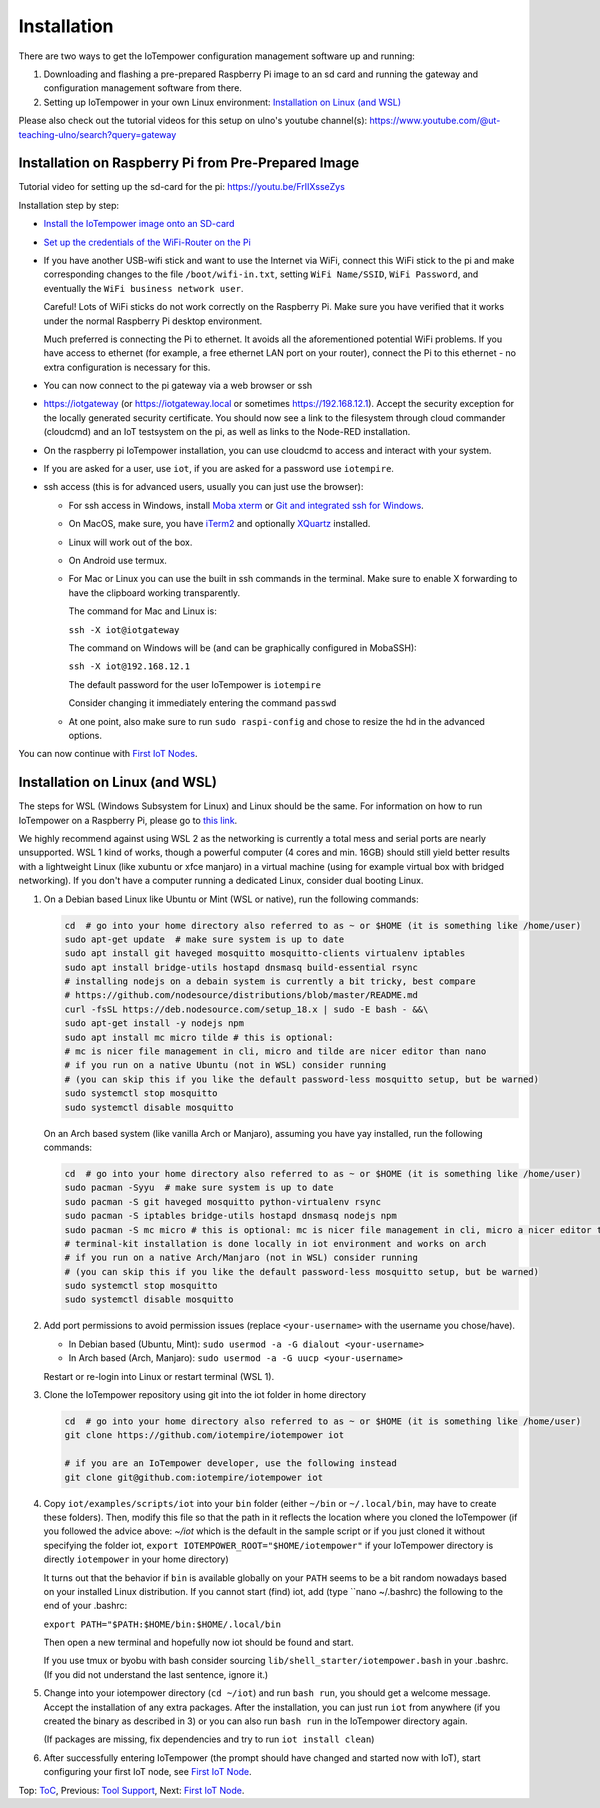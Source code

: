 Installation
------------

There are two ways to get the IoTempower configuration management software
up and running:

1. Downloading and flashing a pre-prepared Raspberry Pi image to an sd card
   and running the gateway and configuration management software from there.

2. Setting up IoTempower in your own Linux environment:
   `Installation on Linux (and WSL)`_

Please also check out the tutorial videos for this setup on ulno's youtube
channel(s): https://www.youtube.com/@ut-teaching-ulno/search?query=gateway


Installation on Raspberry Pi from Pre-Prepared Image
++++++++++++++++++++++++++++++++++++++++++++++++++++

Tutorial video for setting up the sd-card for the pi: https://youtu.be/FrIIXsseZys

Installation step by step:

- `Install the IoTempower image onto an SD-card <image-pi.rst>`_

- `Set up the credentials of the WiFi-Router on the Pi
  <quickstart-pi.rst#installation#setting-up-the-wifi-router-on-the-pi>`_

- If you have another USB-wifi stick and want to use the Internet via WiFi,
  connect this WiFi stick to the pi and make corresponding changes to the
  file ``/boot/wifi-in.txt``, setting ``WiFi Name/SSID``, ``WiFi Password``,
  and eventually the ``WiFi business network user``.

  Careful! Lots of WiFi sticks do not work correctly on the
  Raspberry Pi. Make sure you have verified that it works under the normal
  Raspberry Pi desktop environment.

  Much preferred is connecting the Pi to ethernet. It avoids all the
  aforementioned potential WiFi problems. If you have access to ethernet
  (for example, a free ethernet LAN port on your
  router), connect the Pi to this ethernet - no extra configuration is
  necessary for this.

- You can now connect to the pi gateway via a web browser or ssh

- https://iotgateway (or https://iotgateway.local or
  sometimes https://192.168.12.1). Accept
  the security exception for the locally generated security certificate. You
  should now see a link to the filesystem through cloud commander (cloudcmd)
  and an IoT testsystem on the pi,
  as well as links to the Node-RED installation.

- On the raspberry pi IoTempower installation, you can use cloudcmd to access
  and interact with your system.

- If you are asked for a user, use ``iot``, if you are asked for a password
  use ``iotempire``.

- ssh access (this is for advanced users, usually you can just use the
  browser):

  - For ssh access in Windows,
    install `Moba xterm <https://mobaxterm.mobatek.net/>`__ 
    or `Git and integrated ssh for Windows <https://git-scm.com/download/win>`__.

  - On MacOS,
    make sure, you have `iTerm2 <https://iterm2.com/>`__ and optionally
    `XQuartz <https://www.xquartz.org/>`__ installed.

  - Linux will work out of the box.

  - On Android use termux.

  - For Mac or Linux you can use the built in ssh commands in the terminal.
    Make sure to enable X forwarding to have
    the clipboard working transparently.

    The command for Mac and Linux is:

    ``ssh -X iot@iotgateway``

    The command on Windows will be (and can be graphically
    configured in MobaSSH):

    ``ssh -X iot@192.168.12.1``

    The default password for the user IoTempower is ``iotempire``

    Consider changing it immediately entering the command ``passwd``

  - At one point, also make sure to run ``sudo raspi-config`` and
    chose to resize the
    hd in the advanced options.

..  - Check out the `short tmux help </doc/tmux-help.txt>`__,
    pressing the ctrl-key and a-key simultaneously,
    releasing them and then pressing the h-key.

  - Run in ssh or the terminal (type and hit enter) the command
    ``iot upgrade`` to make sure that
    you have the latest version of iotempower.


You can now continue with `First IoT Nodes <first-node.rst>`_.


Installation on Linux (and WSL)
+++++++++++++++++++++++++++++++

The steps for WSL (Windows Subsystem for Linux) and Linux should be the same.
For information on how to run IoTempower on a Raspberry Pi, 
please go to `this link </doc/installation.rst>`__.

We highly recommend against using WSL 2 as the networking is currently
a total mess and serial ports are nearly unsupported.
WSL 1 kind of works, though a powerful computer (4 cores and min. 16GB) should still yield better
results with a lightweight Linux (like xubuntu or xfce manjaro) in a
virtual machine (using for example virtual box with bridged networking).
If you don't have a computer running a dedicated Linux, consider dual
booting Linux.

1. On a Debian based Linux like Ubuntu or Mint (WSL or native), 
   run the following commands:
   

   .. code-block:: bash
   
      cd  # go into your home directory also referred to as ~ or $HOME (it is something like /home/user)
      sudo apt-get update  # make sure system is up to date
      sudo apt install git haveged mosquitto mosquitto-clients virtualenv iptables 
      sudo apt install bridge-utils hostapd dnsmasq build-essential rsync
      # installing nodejs on a debain system is currently a bit tricky, best compare
      # https://github.com/nodesource/distributions/blob/master/README.md
      curl -fsSL https://deb.nodesource.com/setup_18.x | sudo -E bash - &&\
      sudo apt-get install -y nodejs npm
      sudo apt install mc micro tilde # this is optional: 
      # mc is nicer file management in cli, micro and tilde are nicer editor than nano
      # if you run on a native Ubuntu (not in WSL) consider running
      # (you can skip this if you like the default password-less mosquitto setup, but be warned)
      sudo systemctl stop mosquitto
      sudo systemctl disable mosquitto

   On an Arch based system (like vanilla Arch or Manjaro), assuming you have yay installed,
   run the following commands:

   .. code-block:: bash

      cd  # go into your home directory also referred to as ~ or $HOME (it is something like /home/user)
      sudo pacman -Syyu  # make sure system is up to date
      sudo pacman -S git haveged mosquitto python-virtualenv rsync
      sudo pacman -S iptables bridge-utils hostapd dnsmasq nodejs npm
      sudo pacman -S mc micro # this is optional: mc is nicer file management in cli, micro a nicer editor than nano
      # terminal-kit installation is done locally in iot environment and works on arch
      # if you run on a native Arch/Manjaro (not in WSL) consider running
      # (you can skip this if you like the default password-less mosquitto setup, but be warned)
      sudo systemctl stop mosquitto
      sudo systemctl disable mosquitto


2. Add port permissions to avoid permission issues (replace ``<your-username>`` with the username you chose/have).
   
   - In Debian based (Ubuntu, Mint): ``sudo usermod -a -G dialout <your-username>``
   
   - In Arch based (Arch, Manjaro): ``sudo usermod -a -G uucp <your-username>``
   
   Restart or re-login into Linux or restart terminal (WSL 1).

   
3. Clone the IoTempower repository using git into the iot folder in home directory

   .. code-block:: bash

      cd  # go into your home directory also referred to as ~ or $HOME (it is something like /home/user)
      git clone https://github.com/iotempire/iotempower iot

      # if you are an IoTempower developer, use the following instead
      git clone git@github.com:iotempire/iotempower iot

4. Copy ``iot/examples/scripts/iot`` into your ``bin`` folder
   (either ``~/bin`` or ``~/.local/bin``, may have to create these folders). Then, 
   modify this file so that the path in it reflects the location where you cloned the IoTempower
   (if you followed the advice above: `~/iot` which is the default in the sample script
   or if you just cloned it without specifying the folder iot,
   ``export IOTEMPOWER_ROOT="$HOME/iotempower"`` if your IoTempower
   directory is directly ``iotempower`` in your home directory)

   It turns out that the behavior if ``bin`` is available globally on your ``PATH`` seems to be a bit
   random nowadays based on your installed Linux distribution. If you cannot start (find) iot,
   add (type ``nano ~/.bashrc) the following to the end of your .bashrc:

   ``export PATH="$PATH:$HOME/bin:$HOME/.local/bin``

   Then open a new terminal and hopefully now iot should be found and start.

   If you use tmux or byobu with bash consider sourcing ``lib/shell_starter/iotempower.bash``
   in your .bashrc. (If you did not understand the last sentence, ignore it.)

5. Change into your iotempower directory (``cd ~/iot``) and run ``bash run``,
   you should get a welcome message. Accept the installation of any extra packages.
   After the installation, you can just run ``iot`` from anywhere (if you created the binary as described in 3)
   or you can also run ``bash run`` in the IoTempower directory again.

   (If packages are missing, fix dependencies and try to run
   ``iot install clean``)


6. After successfully entering IoTempower (the prompt
   should have changed and started now with IoT),
   start configuring your first IoT node,
   see `First IoT Node <first-node.rst>`_.


Top: `ToC <index-doc.rst>`_, Previous: `Tool Support <tool-support.rst>`_,
Next: `First IoT Node <first-node.rst>`_.
